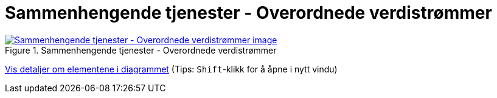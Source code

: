 = Sammenhengende tjenester - Overordnede verdistrømmer
:wysiwig_editing: 1
ifeval::[{wysiwig_editing} == 1]
:imagepath: ../images/
endif::[]
ifeval::[{wysiwig_editing} == 0]
:imagepath: main@messaging:messaging-appendixes:
endif::[]
:experimental:
:toclevels: 4
:sectnums:
:sectnumlevels: 0



.Sammenhengende tjenester - Overordnede verdistrømmer
image::{imagepath}Sammenhengende tjenester - Overordnede verdistrømmer.png[alt=Sammenhengende tjenester - Overordnede verdistrømmer image, link=https://altinn.github.io/ark/models/archi-all?view=9653a484-5cee-46dd-b66d-e2f2869e29b7]


****
xref:main@messaging:messaging-appendixes:page$Sammenhengende tjenester - Overordnede verdistrømmer.var.1.adoc[Vis detaljer om elementene i diagrammet] (Tips: kbd:[Shift]-klikk for å åpne i nytt vindu)
****


